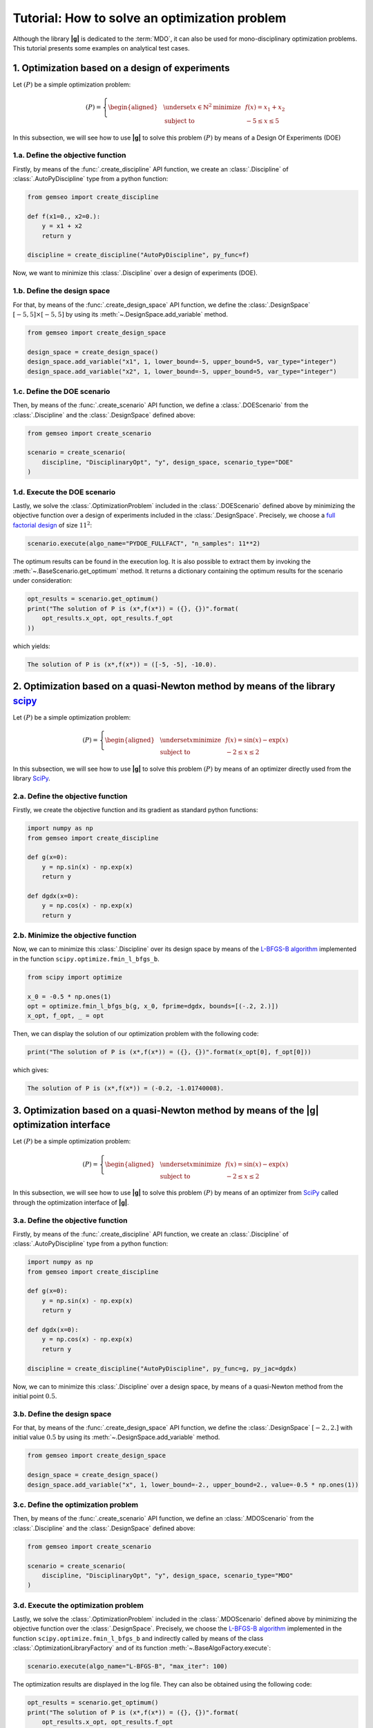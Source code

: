 ..
   Copyright 2021 IRT Saint Exupéry, https://www.irt-saintexupery.com

   This work is licensed under the Creative Commons Attribution-ShareAlike 4.0
   International License. To view a copy of this license, visit
   http://creativecommons.org/licenses/by-sa/4.0/ or send a letter to Creative
   Commons, PO Box 1866, Mountain View, CA 94042, USA.

..
   Contributors:
          :author: Matthias De Lozzo

.. _simple_opt_example:

Tutorial: How to solve an optimization problem
==============================================

Although the library **|g|** is dedicated to the :term:`MDO`, it can also be used for mono-disciplinary optimization problems.
This tutorial presents some examples on analytical test cases.

1. Optimization based on a design of experiments
************************************************

Let :math:`(P)` be a simple optimization problem:

.. math::

   (P) = \left\{
   \begin{aligned}
     & \underset{x\in\mathbb{N}^2}{\text{minimize}}
     & & f(x) = x_1 + x_2 \\
     & \text{subject to}
     & & -5 \leq x \leq 5
   \end{aligned}
   \right.

In this subsection, we will see how to use **|g|** to solve this problem :math:`(P)` by means of a Design Of Experiments (DOE)

1.a. Define the objective function
~~~~~~~~~~~~~~~~~~~~~~~~~~~~~~~~~~

Firstly, by means of the :func:`.create_discipline` API function,
we create an :class:`.Discipline` of :class:`.AutoPyDiscipline` type
from a python function:

.. code::

    from gemseo import create_discipline

    def f(x1=0., x2=0.):
        y = x1 + x2
        return y

    discipline = create_discipline("AutoPyDiscipline", py_func=f)

Now, we want to minimize this :class:`.Discipline` over a design of experiments (DOE).

1.b. Define the design space
~~~~~~~~~~~~~~~~~~~~~~~~~~~~

For that, by means of the :func:`.create_design_space` API function,
we define the :class:`.DesignSpace` :math:`[-5, 5]\times[-5, 5]`
by using its :meth:`~.DesignSpace.add_variable` method.

.. code::

   from gemseo import create_design_space

   design_space = create_design_space()
   design_space.add_variable("x1", 1, lower_bound=-5, upper_bound=5, var_type="integer")
   design_space.add_variable("x2", 1, lower_bound=-5, upper_bound=5, var_type="integer")

1.c. Define the DOE scenario
~~~~~~~~~~~~~~~~~~~~~~~~~~~~

Then, by means of the :func:`.create_scenario` API function,
we define a :class:`.DOEScenario` from the :class:`.Discipline`
and the :class:`.DesignSpace` defined above:

.. code::

   from gemseo import create_scenario

   scenario = create_scenario(
       discipline, "DisciplinaryOpt", "y", design_space, scenario_type="DOE"
   )

1.d. Execute the DOE scenario
~~~~~~~~~~~~~~~~~~~~~~~~~~~~~

Lastly, we solve the :class:`.OptimizationProblem` included in the :class:`.DOEScenario`
defined above by minimizing the objective function over a design of experiments included in the :class:`.DesignSpace`.
Precisely, we choose a `full factorial design <https://en.wikipedia.org/wiki/Factorial_experiment>`_ of size :math:`11^2`:

.. code::

   scenario.execute(algo_name="PYDOE_FULLFACT", "n_samples": 11**2)

The optimum results can be found in the execution log. It is also possible to
extract them by invoking the :meth:`~.BaseScenario.get_optimum` method. It
returns a dictionary containing the optimum results for the
scenario under consideration:

.. code::

   opt_results = scenario.get_optimum()
   print("The solution of P is (x*,f(x*)) = ({}, {})".format(
       opt_results.x_opt, opt_results.f_opt
   ))

which yields:

.. code:: bash

   The solution of P is (x*,f(x*)) = ([-5, -5], -10.0).

2. Optimization based on a quasi-Newton method by means of the library `scipy <https://scipy.org/>`_
********************************************************************************************************

Let :math:`(P)` be a simple optimization problem:

.. math::

   (P) = \left\{
   \begin{aligned}
     & \underset{x}{\text{minimize}}
     & & f(x) = \sin(x) - \exp(x) \\
     & \text{subject to}
     & & -2 \leq x \leq 2
   \end{aligned}
   \right.

In this subsection, we will see how to use **|g|** to solve this problem :math:`(P)` by means of an optimizer
directly used from the library `SciPy <https://scipy.org/>`_.

2.a. Define the objective function
~~~~~~~~~~~~~~~~~~~~~~~~~~~~~~~~~~

Firstly, we create the objective function and its gradient as standard python functions:

.. code-block:: python

    import numpy as np
    from gemseo import create_discipline

    def g(x=0):
        y = np.sin(x) - np.exp(x)
        return y

    def dgdx(x=0):
        y = np.cos(x) - np.exp(x)
        return y

2.b. Minimize the objective function
~~~~~~~~~~~~~~~~~~~~~~~~~~~~~~~~~~~~

Now, we can to minimize this :class:`.Discipline` over its design space by means of
the `L-BFGS-B algorithm <https://en.wikipedia.org/wiki/Limited-memory_BFGS>`_ implemented in the function ``scipy.optimize.fmin_l_bfgs_b``.

.. code-block:: python

   from scipy import optimize

   x_0 = -0.5 * np.ones(1)
   opt = optimize.fmin_l_bfgs_b(g, x_0, fprime=dgdx, bounds=[(-.2, 2.)])
   x_opt, f_opt, _ = opt

Then, we can display the solution of our optimization problem with the following code:

.. code::

   print("The solution of P is (x*,f(x*)) = ({}, {})".format(x_opt[0], f_opt[0]))

which gives:

.. code:: bash

   The solution of P is (x*,f(x*)) = (-0.2, -1.01740008).

.. seealso::

   You can found the scipy implementation of the L-BFGS-B algorithm `by clicking here <https://docs.scipy.org/doc/scipy-0.14.0/reference/generated/scipy.optimize.fmin_l_bfgs_b.html>`_.

3. Optimization based on a quasi-Newton method by means of the |g| optimization interface
*****************************************************************************************************

Let :math:`(P)` be a simple optimization problem:

.. math::

   (P) = \left\{
   \begin{aligned}
     & \underset{x}{\text{minimize}}
     & & f(x) = \sin(x) - \exp(x) \\
     & \text{subject to}
     & & -2 \leq x \leq 2
   \end{aligned}
   \right.

In this subsection, we will see how to use **|g|** to solve this problem :math:`(P)` by means of an optimizer
from `SciPy <https://scipy.org/>`_ called through the optimization interface of **|g|**.

3.a. Define the objective function
~~~~~~~~~~~~~~~~~~~~~~~~~~~~~~~~~~

Firstly, by means of the :func:`.create_discipline` API function,
we create an :class:`.Discipline` of :class:`.AutoPyDiscipline` type
from a python function:

.. code-block:: python

    import numpy as np
    from gemseo import create_discipline

    def g(x=0):
        y = np.sin(x) - np.exp(x)
        return y

    def dgdx(x=0):
        y = np.cos(x) - np.exp(x)
        return y

    discipline = create_discipline("AutoPyDiscipline", py_func=g, py_jac=dgdx)

Now, we can to minimize this :class:`.Discipline` over a design space,
by means of a quasi-Newton method from the initial point :math:`0.5`.

3.b. Define the design space
~~~~~~~~~~~~~~~~~~~~~~~~~~~~

For that, by means of the :func:`.create_design_space` API function,
we define the :class:`.DesignSpace` :math:`[-2., 2.]`
with initial value :math:`0.5`
by using its :meth:`~.DesignSpace.add_variable` method.

.. code::

   from gemseo import create_design_space

   design_space = create_design_space()
   design_space.add_variable("x", 1, lower_bound=-2., upper_bound=2., value=-0.5 * np.ones(1))

3.c. Define the optimization problem
~~~~~~~~~~~~~~~~~~~~~~~~~~~~~~~~~~~~

Then, by means of the :func:`.create_scenario` API function,
we define an :class:`.MDOScenario` from the :class:`.Discipline`
and the :class:`.DesignSpace` defined above:

.. code::

   from gemseo import create_scenario

   scenario = create_scenario(
       discipline, "DisciplinaryOpt", "y", design_space, scenario_type="MDO"
   )

3.d. Execute the optimization problem
~~~~~~~~~~~~~~~~~~~~~~~~~~~~~~~~~~~~~

Lastly, we solve the :class:`.OptimizationProblem` included in the :class:`.MDOScenario`
defined above by minimizing the objective function over the :class:`.DesignSpace`.
Precisely, we choose the `L-BFGS-B algorithm <https://en.wikipedia.org/wiki/Limited-memory_BFGS>`_
implemented in the function ``scipy.optimize.fmin_l_bfgs_b`` and
indirectly called by means of the class :class:`.OptimizationLibraryFactory` and of its function :meth:`~.BaseAlgoFactory.execute`:

.. code-block:: python

   scenario.execute(algo_name="L-BFGS-B", "max_iter": 100)

The optimization results are displayed in the log file. They can also be
obtained using the following code:

.. code::

   opt_results = scenario.get_optimum()
   print("The solution of P is (x*,f(x*)) = ({}, {})".format(
       opt_results.x_opt, opt_results.f_opt
   ))


which yields:

.. code::

   The solution of P is (x*,f(x*)) = (-1.29, -1.24).

.. seealso::

   You can found the `SciPy <https://scipy.org/>`_ implementation of the `L-BFGS-B algorithm <https://en.wikipedia.org/wiki/Limited-memory_BFGS>`_ algorithm `by clicking here <https://docs.scipy.org/doc/scipy-0.14.0/reference/generated/scipy.optimize.fmin_l_bfgs_b.html>`_.

.. tip::

   In order to get the list of available optimization algorithms, use:

   .. code::

      from gemseo import get_available_opt_algorithms

      algo_list = get_available_opt_algorithms()
      print('Available algorithms: {}'.format(algo_list))

   what gives:

   .. code::

      Available algorithms: ['NLOPT_SLSQP', 'L-BFGS-B', 'SLSQP', 'NLOPT_COBYLA', 'NLOPT_BFGS', 'NLOPT_NEWUOA', 'TNC', 'P-L-BFGS-B', 'NLOPT_MMA', 'NLOPT_BOBYQA', 'ODD']


4. Saving and post-processing
*****************************

After the resolution of the :class:`~gemseo.algos.optimization_problem.OptimizationProblem`, we can export the results into a :term:`HDF` file:

.. code::

   problem = scenario.formulation.optimization_problem
   problem.to_hdf("my_optim.hdf5")

We can also post-process the optimization history by means of the function :func:`.execute_post`,
either from the :class:`~gemseo.algos.optimization_problem.OptimizationProblem`:

.. code::

   from gemseo import execute_post

   execute_post(problem, "OptHistoryView", save=True, file_path="opt_view_with_doe")

or from the :term:`HDF` file created above:

.. code::

   from gemseo import execute_post

   execute_post("my_optim.hdf5", "OptHistoryView", save=True, file_path="opt_view_from_disk")

This command produces a series of PDF files:

.. image:: opt_view_from_disk_variables_history.png
   :scale: 50%

.. image:: opt_view_from_disk_obj_history.png
   :scale: 50%

.. image:: opt_view_from_disk_x_xstar_history.png
   :scale: 50%

.. image:: opt_view_from_disk_hessian_approx.png
   :scale: 50%
